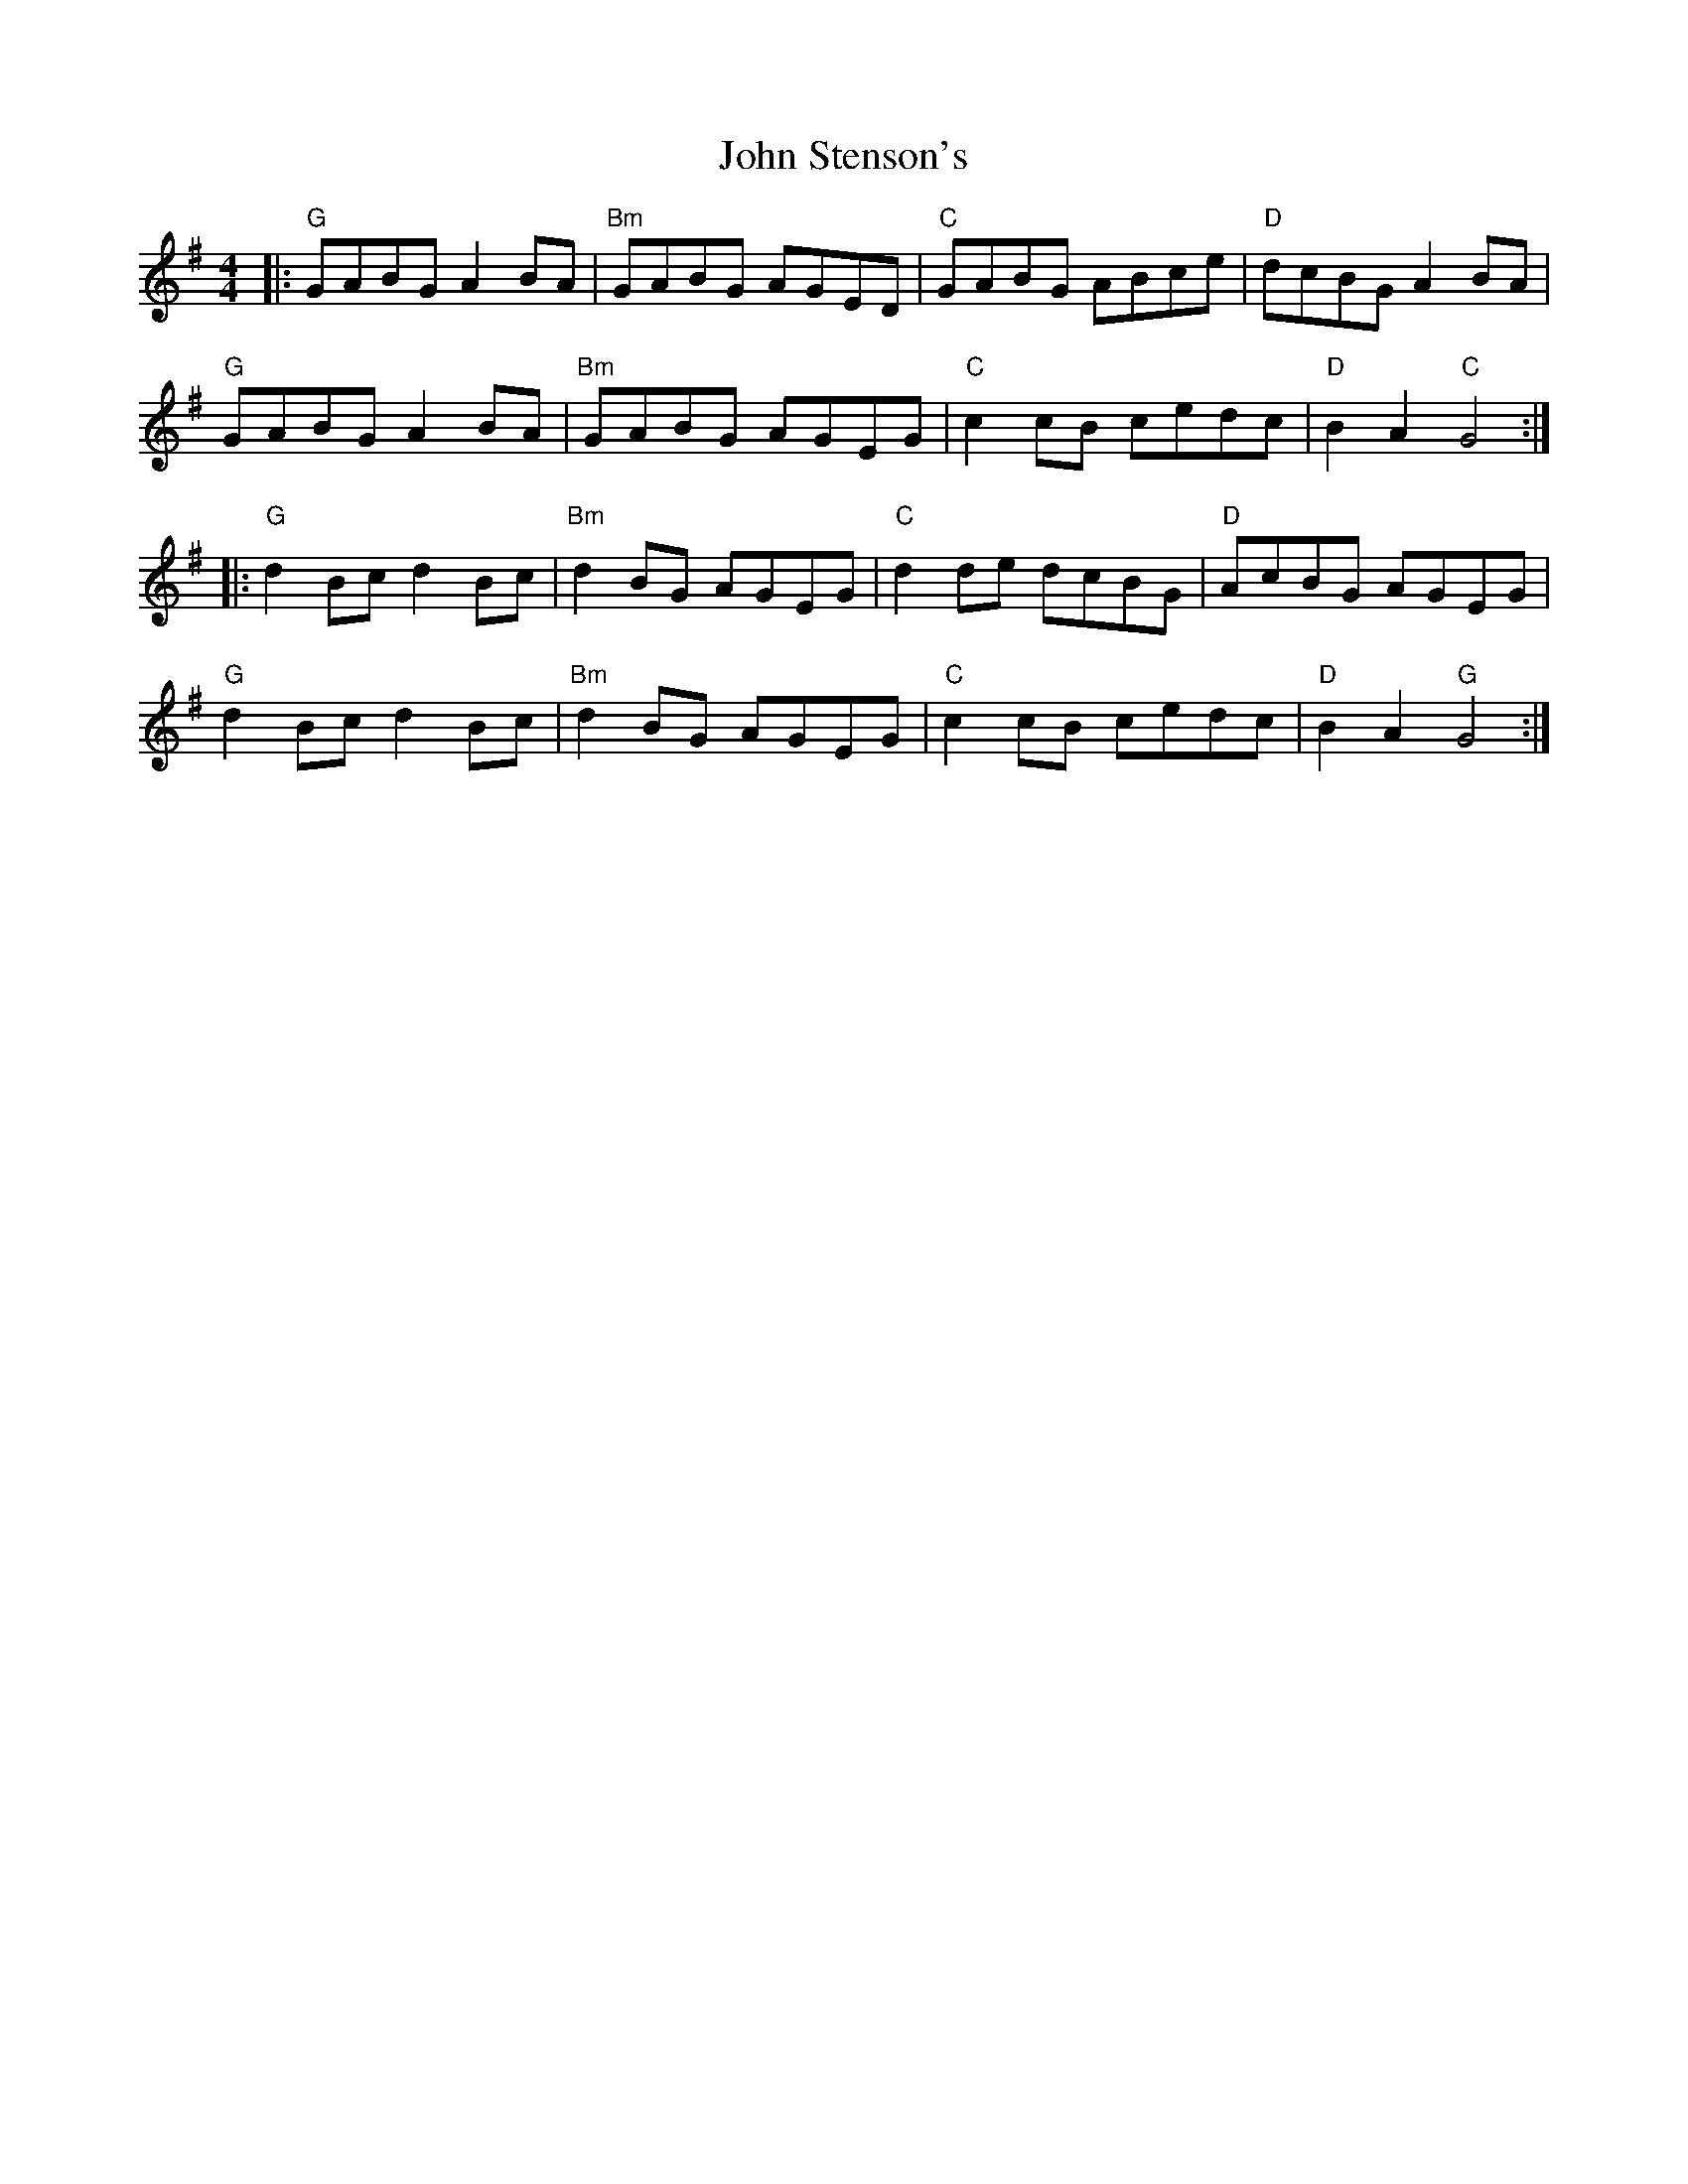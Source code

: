 X: 20652
T: John Stenson's
R: reel
M: 4/4
K: Gmajor
|:"G"GABG A2 BA|"Bm" GABG AGED|"C"GABG ABce|"D"dcBG A2 BA|
"G"GABG A2 BA|"Bm"GABG AGEG|"C"c2 cB cedc|"D"B2 A2 "C"G4:|
|:"G"d2 Bc d2 Bc|"Bm"d2 BG AGEG|"C"d2 de dcBG|"D"AcBG AGEG|
"G"d2 Bc d2 Bc|"Bm"d2 BG AGEG|"C"c2 cB cedc|"D"B2 A2 "G"G4:|

